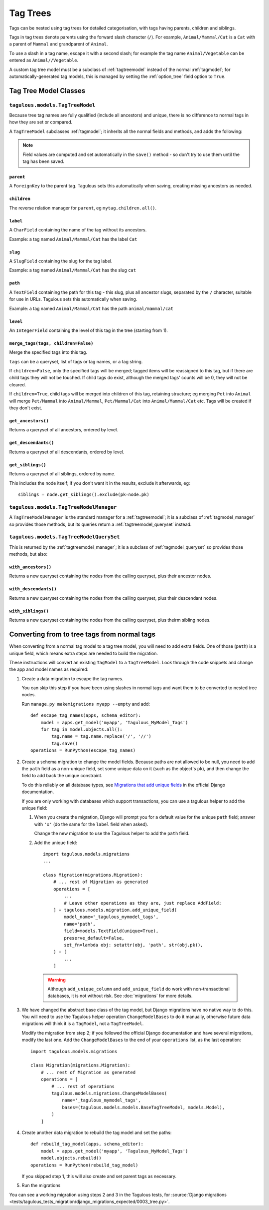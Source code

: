 =========
Tag Trees
=========

Tags can be nested using tag trees for detailed categorisation, with tags
having parents, children and siblings.

Tags in tag trees denote parents using the forward slash character (``/``). For
example, ``Animal/Mammal/Cat`` is a ``Cat`` with a parent of ``Mammal`` and
grandparent of ``Animal``.

To use a slash in a tag name, escape it with a second slash; for example the
tag name ``Animal/Vegetable`` can be entered as ``Animal//Vegetable``.

A custom tag tree model must be a subclass of :ref:`tagtreemodel` instead of
the normal :ref:`tagmodel`; for automatically-generated tag models, this is
managed by setting the :ref:`option_tree` field option to ``True``.

Tag Tree Model Classes
======================

.. _tagtreemodel:

``tagulous.models.TagTreeModel``
--------------------------------

Because tree tag names are fully qualified (include all ancestors) and unique,
there is no difference to normal tags in how they are set or compared.

A ``TagTreeModel`` subclasses :ref:`tagmodel`; it inherits all the normal
fields and methods, and adds the following:

.. note::
    Field values are computed and set automatically in the ``save()`` method -
    so don't try to use them until the tag has been saved.


``parent``
~~~~~~~~~~
A ``ForeignKey`` to the parent tag. Tagulous sets this automatically when
saving, creating missing ancestors as needed.


``children``
~~~~~~~~~~~~
The reverse relation manager for ``parent``, eg ``mytag.children.all()``.


``label``
~~~~~~~~~
A ``CharField`` containing the name of the tag without its ancestors.

Example: a tag named ``Animal/Mammal/Cat`` has the label ``Cat``


``slug``
~~~~~~~~
A ``SlugField`` containing the slug for the tag label.

Example: a tag named ``Animal/Mammal/Cat`` has the slug ``cat``


.. _model_path:

``path``
~~~~~~~~
A ``TextField`` containing the path for this tag - this slug, plus all ancestor
slugs, separated by the ``/`` character, suitable for use in URLs. Tagulous
sets this automatically when saving.

Example: a tag named ``Animal/Mammal/Cat`` has the path ``animal/mammal/cat``


``level``
~~~~~~~~~
An ``IntegerField`` containing the level of this tag in the tree (starting from
1).


.. _tagtreemodel_merge_tags:

``merge_tags(tags, children=False)``
~~~~~~~~~~~~~~~~~~~~~~~~~~~~~~~~~~~~
Merge the specified tags into this tag.

``tags`` can be a queryset, list of tags or tag names, or a tag string.

If ``children=False``, only the specified tags will be merged; tagged items
will be reassigned to this tag, but if there are child tags they will not be
touched. If child tags do exist, although the merged tags' counts will be 0,
they will not be cleared.

If ``children=True``, child tags will be merged into children of this tag,
retaining structure; eg merging ``Pet`` into ``Animal`` will merge
``Pet/Mammal`` into ``Animal/Mammal``, ``Pet/Mammal/Cat`` into
``Animal/Mammal/Cat`` etc. Tags will be created if they don't exist.


``get_ancestors()``
~~~~~~~~~~~~~~~~~~~
Returns a queryset of all ancestors, ordered by level.

``get_descendants()``
~~~~~~~~~~~~~~~~~~~~~
Returns a queryset of all descendants, ordered by level.

``get_siblings()``
~~~~~~~~~~~~~~~~~~~~~
Returns a queryset of all siblings, ordered by name.

This includes the node itself; if you don't want it in the results, exclude it
afterwards, eg::

    siblings = node.get_siblings().exclude(pk=node.pk)


.. _tagtreemodel_manager:

``tagulous.models.TagTreeModelManager``
---------------------------------------

A ``TagTreeModelManager`` is the standard manager for a :ref:`tagtreemodel`; it
is a subclass of :ref:`tagmodel_manager` so provides those methods, but its
queries return a :ref:`tagtreemodel_queryset` instead.


.. _tagtreemodel_queryset:

``tagulous.models.TagTreeModelQuerySet``
----------------------------------------

This is returned by the :ref:`tagtreemodel_manager`; it is a subclass of
:ref:`tagmodel_queryset` so provides those methods, but also:

``with_ancestors()``
~~~~~~~~~~~~~~~~~~~~

Returns a new queryset containing the nodes from the calling queryset, plus
their ancestor nodes.

``with_descendants()``
~~~~~~~~~~~~~~~~~~~~~~

Returns a new queryset containing the nodes from the calling queryset, plus
their descendant nodes.

``with_siblings()``
~~~~~~~~~~~~~~~~~~~

Returns a new queryset containing the nodes from the calling queryset, plus
theirm sibling nodes.




.. _converting_tag_trees:

Converting from to tree tags from normal tags
=============================================

When converting from a normal tag model to a tag tree model, you will need to
add extra fields. One of those (``path``) is a unique field, which means extra
steps are needed to build the migration.

These instructions will convert an existing ``TagModel`` to a ``TagTreeModel``.
Look through the code snippets and change the app and model names as
required:

1. Create a data migration to escape the tag names.

   You can skip this step if you have been using slashes in normal tags and
   want them to be converted to nested tree nodes.

   Run ``manage.py makemigrations myapp --empty`` and add::

    def escape_tag_names(apps, schema_editor):
        model = apps.get_model('myapp', 'Tagulous_MyModel_Tags')
        for tag in model.objects.all():
            tag.name = tag.name.replace('/', '//')
            tag.save()
    operations = RunPython(escape_tag_names)

2. Create a schema migration to change the model fields. Because paths are not
   allowed to be null, you need to add the ``path`` field as a non-unique
   field, set some unique data on it (such as the object's ``pk``), and then
   change the field to add back the unique constraint.

   To do this reliably on all database types, see
   `Migrations that add unique fields <https://docs.djangoproject.com/en/dev/howto/writing-migrations/#migrations-that-add-unique-fields>`_
   in the official Django documentation.

   If you are only working with databases which support transactions, you can
   use a tagulous helper to add the unique field:

   1. When you create the migration, Django will prompt you for a default value for the
      unique ``path`` field; answer with ``'x'`` (do the same for the ``label`` field
      when asked).

      Change the new migration to use the Tagulous helper to add the ``path``
      field.

   2. Add the unique field::

        import tagulous.models.migrations
        ...

        class Migration(migrations.Migration):
            # ... rest of Migration as generated
            operations = [
                ...
                # Leave other operations as they are, just replace AddField:
            ] + tagulous.models.migration.add_unique_field(
                model_name='_tagulous_mymodel_tags',
                name='path',
                field=models.TextField(unique=True),
                preserve_default=False,
                set_fn=lambda obj: setattr(obj, 'path', str(obj.pk)),
            ) + [
                ...
            ]


    .. warning::
        Although ``add_unique_column`` and ``add_unique_field`` do work with
        non-transactional databases, it is not without risk. See
        :doc:`migrations` for more details.

3. We have changed the abstract base class of the tag model, but Django
   migrations have no native way to do this. You will need to use the Tagulous
   helper operation ``ChangeModelBases`` to do it manually, otherwise future
   data migrations will think it is a ``TagModel``, not a ``TagTreeModel``.

   Modify the migration from step 2; if you followed the official Django
   documentation and have several migrations, modify the last one. Add the
   ``ChangeModelBases`` to the end of your ``operations`` list, as the last
   operation::

        import tagulous.models.migrations

        class Migration(migrations.Migration):
            # ... rest of Migration as generated
            operations = [
                # ... rest of operations
                tagulous.models.migrations.ChangeModelBases(
                    name='_tagulous_mymodel_tags',
                    bases=(tagulous.models.models.BaseTagTreeModel, models.Model),
                )
            ]

4. Create another data migration to rebuild the tag model and set the paths::

        def rebuild_tag_model(apps, schema_editor):
            model = apps.get_model('myapp', 'Tagulous_MyModel_Tags')
            model.objects.rebuild()
        operations = RunPython(rebuild_tag_model)

   If you skipped step 1, this will also create and set parent tags as
   necessary.

5. Run the migrations

You can see a working migration using steps 2 and 3 in the Tagulous tests, for
:source:`Django migrations <tests/tagulous_tests_migration/django_migrations_expected/0003_tree.py>`.
